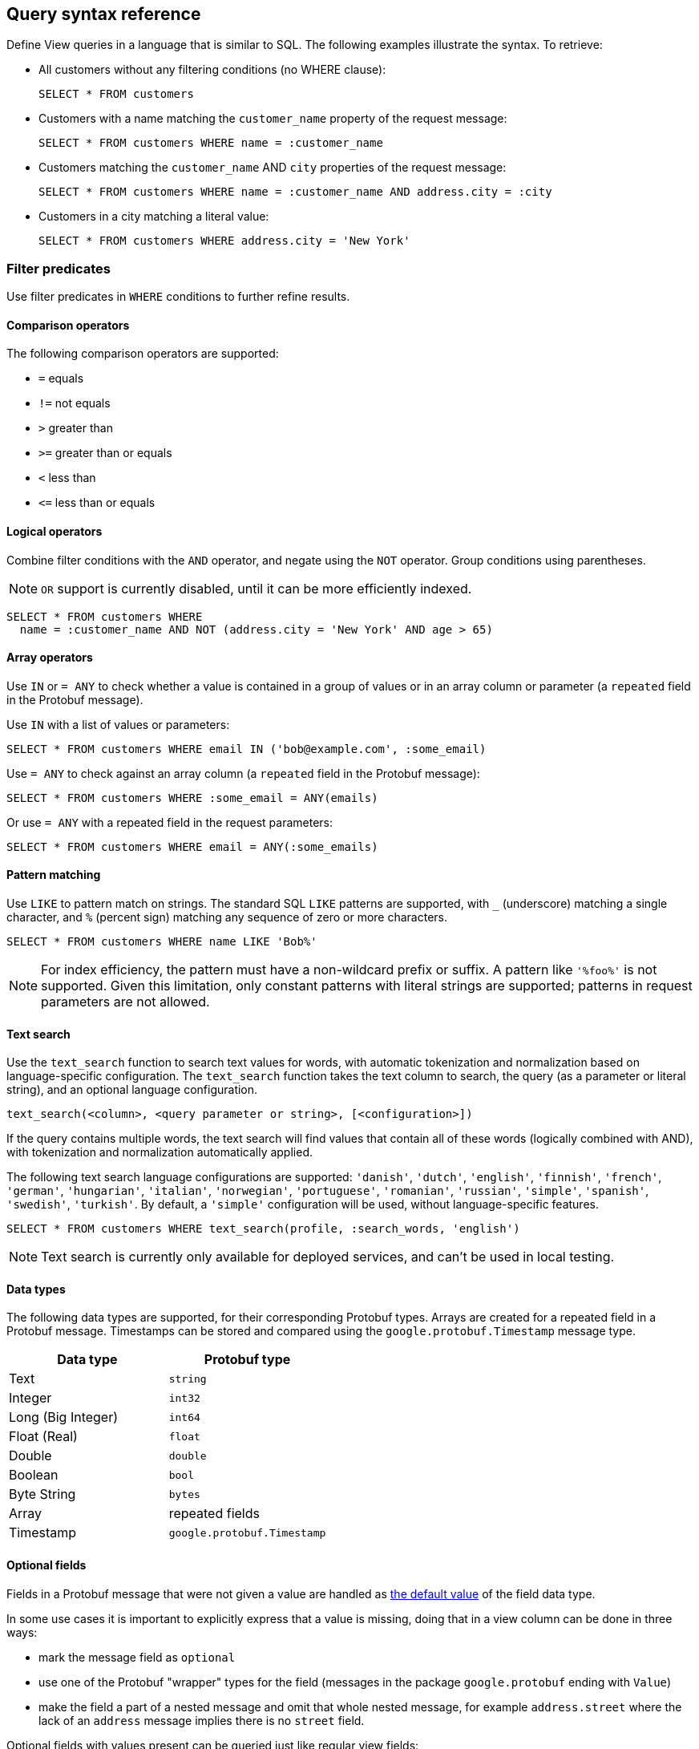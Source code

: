 == Query syntax reference

Define View queries in a language that is similar to SQL. The following examples illustrate the syntax. To retrieve:

* All customers without any filtering conditions (no WHERE clause):
+
[source,proto,indent=0]
----
SELECT * FROM customers
----

* Customers with a name matching the `customer_name` property of the request message:
+
[source,proto,indent=0]
----
SELECT * FROM customers WHERE name = :customer_name
----

* Customers matching the `customer_name` AND `city` properties of the request message:
+
[source,proto,indent=0]
----
SELECT * FROM customers WHERE name = :customer_name AND address.city = :city
----

* Customers in a city matching a literal value:
+
[source,proto,indent=0]
----
SELECT * FROM customers WHERE address.city = 'New York'
----

=== Filter predicates

Use filter predicates in `WHERE` conditions to further refine results.

==== Comparison operators

The following comparison operators are supported:

* `=` equals
* `!=` not equals
* `>` greater than
* `>=` greater than or equals
* `<` less than
* `\<=` less than or equals

==== Logical operators

////
Combine filter conditions with the `AND` and `OR` operators, and negate using the `NOT` operator. Group conditions using parentheses. Note that `AND` has precedence over `OR`.

[source,proto,indent=0]
----
SELECT * FROM customers WHERE
  name = :customer_name AND address.city = 'New York' OR
  NOT (name = :customer_name AND address.city = 'San Francisco')
----
////

Combine filter conditions with the `AND` operator, and negate using the `NOT` operator. Group conditions using parentheses.

NOTE: `OR` support is currently disabled, until it can be more efficiently indexed.

----
SELECT * FROM customers WHERE
  name = :customer_name AND NOT (address.city = 'New York' AND age > 65)
----

==== Array operators

Use `IN` or `= ANY` to check whether a value is contained in a group of values or in an array column or parameter (a `repeated` field in the Protobuf message).

Use `IN` with a list of values or parameters:

----
SELECT * FROM customers WHERE email IN ('bob@example.com', :some_email)
----

Use `= ANY` to check against an array column (a `repeated` field in the Protobuf message):

----
SELECT * FROM customers WHERE :some_email = ANY(emails)
----

Or use `= ANY` with a repeated field in the request parameters:

----
SELECT * FROM customers WHERE email = ANY(:some_emails)
----

==== Pattern matching

Use `LIKE` to pattern match on strings. The standard SQL `LIKE` patterns are supported, with `_` (underscore) matching a single character, and `%` (percent sign) matching any sequence of zero or more characters.

----
SELECT * FROM customers WHERE name LIKE 'Bob%'
----

NOTE: For index efficiency, the pattern must have a non-wildcard prefix or suffix. A pattern like `'%foo%'` is not supported. Given this limitation, only constant patterns with literal strings are supported; patterns in request parameters are not allowed.

==== Text search

Use the `text_search` function to search text values for words, with automatic tokenization and normalization based on language-specific configuration. The `text_search` function takes the text column to search, the query (as a parameter or literal string), and an optional language configuration.

----
text_search(<column>, <query parameter or string>, [<configuration>])
----

If the query contains multiple words, the text search will find values that contain all of these words (logically combined with AND), with tokenization and normalization automatically applied.

The following text search language configurations are supported: `'danish'`, `'dutch'`, `'english'`, `'finnish'`, `'french'`, `'german'`, `'hungarian'`, `'italian'`, `'norwegian'`, `'portuguese'`, `'romanian'`, `'russian'`, `'simple'`, `'spanish'`, `'swedish'`, `'turkish'`. By default, a `'simple'` configuration will be used, without language-specific features.

----
SELECT * FROM customers WHERE text_search(profile, :search_words, 'english')
----

NOTE: Text search is currently only available for deployed services, and can't be used in local testing.

==== Data types

The following data types are supported, for their corresponding Protobuf types. Arrays are created for a repeated field in a Protobuf message. Timestamps can be stored and compared using the `google.protobuf.Timestamp` message type.

[cols="1,1"]
|===
| Data type | Protobuf type

| Text
| `string`

| Integer
| `int32`

| Long (Big Integer)
| `int64`

| Float (Real)
| `float`

| Double
| `double`

| Boolean
| `bool`

| Byte String
| `bytes`

| Array
| repeated fields

| Timestamp
| `google.protobuf.Timestamp`

|===

==== Optional fields

Fields in a Protobuf message that were not given a value are handled as https://developers.google.com/protocol-buffers/docs/proto3#default[the default value] of the field data type.

In some use cases it is important to explicitly express that a value is missing, doing that in a view column can be done in three ways:

 * mark the message field as `optional`
 * use one of the Protobuf "wrapper" types for the field (messages in the package `google.protobuf` ending with `Value`)
 * make the field a part of a nested message and omit that whole nested message, for example `address.street` where the lack of an `address` message implies there is no `street` field.

Optional fields with values present can be queried just like regular view fields:

----
SELECT * FROM customers WHERE phone_number = :number
----

Finding results with missing values can be done using `IS NULL`:

----
SELECT * FROM customers WHERE phone_number IS NULL
----

Finding entries with any value present can be queried using `IS NOT NULL`:

----
SELECT * FROM customers WHERE phone_number IS NOT NULL
----

Optional fields in query requests messages are handled like normal fields if they have a value, however missing optional request parameters are seen as an invalid request and lead to a bad request response.

=== Sorting

Results for a view query can be sorted. Use `ORDER BY` with view columns to sort results in ascending (`ASC`, by default) or descending (`DESC`) order.

If no explicit ordering is specified in a view query, results will be returned in the natural index order, which is based on the filter predicates in the query.

----
SELECT * FROM customers WHERE name = :name AND age > :min_age ORDER BY age DESC
----

NOTE: Some orderings may be rejected, if the view index cannot be efficiently ordered. Generally, to order by a column it should also appear in the `WHERE` conditions.